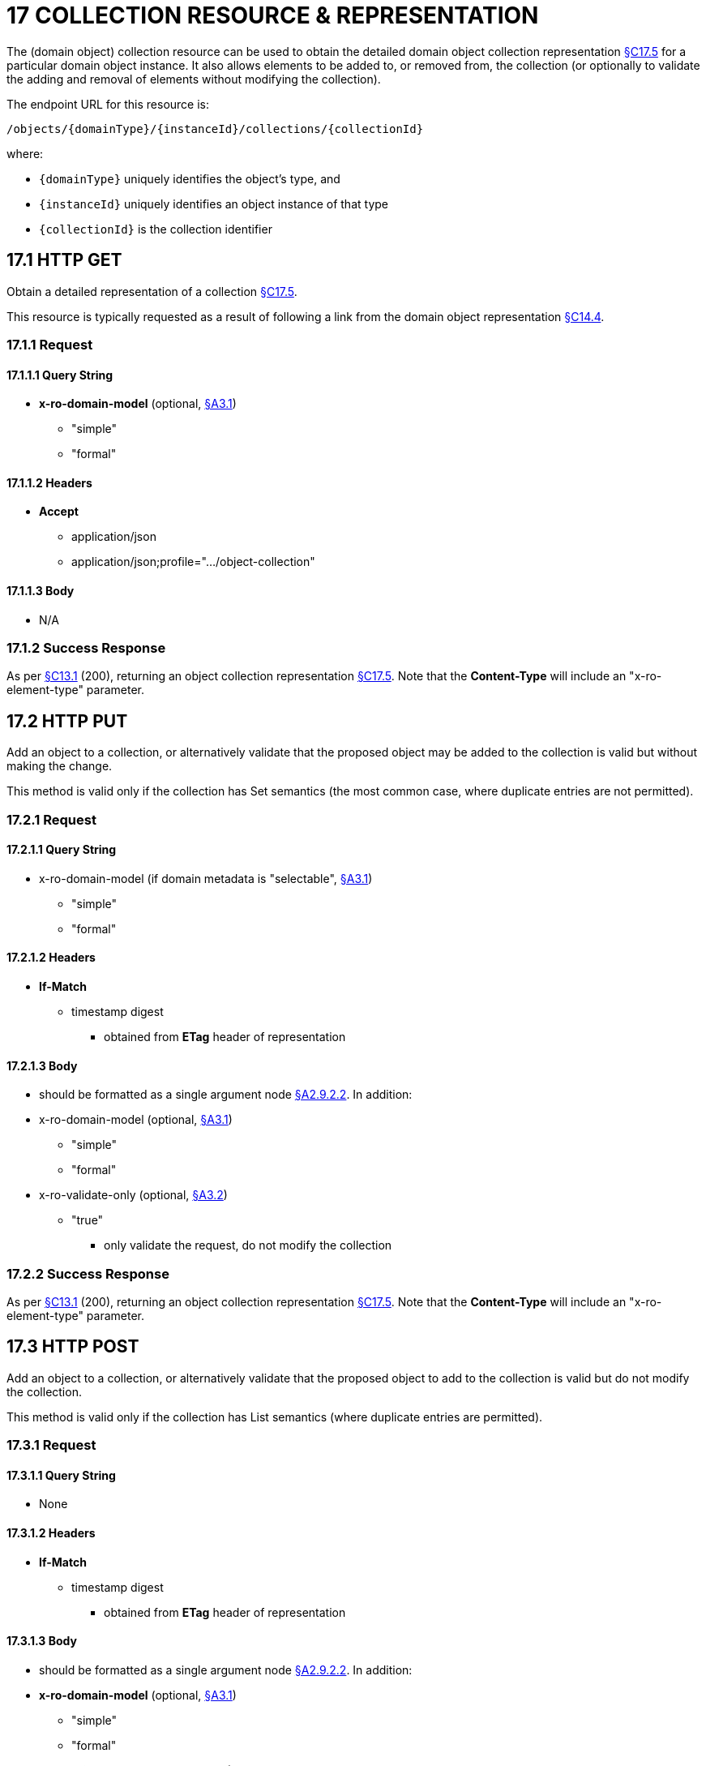 = 17 COLLECTION RESOURCE & REPRESENTATION

The (domain object) collection resource can be used to obtain the detailed domain object collection representation xref:section-c/chapter-17.adoc#_17_5_representation[§C17.5] for a particular domain object instance.
It also allows elements to be added to, or removed from, the collection (or optionally to validate the adding and removal of elements without modifying the collection).

The endpoint URL for this resource is:

    /objects/{domainType}/{instanceId}/collections/{collectionId}

where:

* `\{domainType}` uniquely identifies the object's type, and
* `\{instanceId}` uniquely identifies an object instance of that type
* `\{collectionId}` is the collection identifier

[#_17_1_http_get]
== 17.1 HTTP GET

Obtain a detailed representation of a collection xref:section-c/chapter-17.adoc#_17_5_representation[§C17.5].

This resource is typically requested as a result of following a link from the domain object representation xref:section-c/chapter-14.adoc#_14_4_representation[§C14.4].

=== 17.1.1 Request

==== 17.1.1.1 Query String

* *x-ro-domain-model* (optional, xref:section-a/chapter-03.adoc#_3_1_domain_metadata_x_ro_domain_model[§A3.1])
** "simple"
** "formal"

==== 17.1.1.2 Headers

* *Accept*
** application/json
** application/json;profile=".../object-collection"

==== 17.1.1.3 Body

* N/A

=== 17.1.2 Success Response

As per xref:section-c/chapter-13.adoc#_13_1_request_succeeded_and_generated_a_representation[§C13.1] (200), returning an object collection representation xref:section-c/chapter-17.adoc#_17_5_representation[§C17.5]. Note that the *Content-Type* will include an "x-ro-element-type" parameter.

[#_17_2_http_put]
== 17.2 HTTP PUT

Add an object to a collection, or alternatively validate that the proposed object may be added to the collection is valid but without making the change.

This method is valid only if the collection has Set semantics (the most common case, where duplicate entries are not permitted).

=== 17.2.1 Request

==== 17.2.1.1 Query String

* x-ro-domain-model (if domain metadata is "selectable", xref:section-a/chapter-03.adoc#_3_1_domain_metadata_x_ro_domain_model[§A3.1])


** "simple"


** "formal"

==== 17.2.1.2 Headers

* *If-Match*


** timestamp digest
*** obtained from *ETag* header of representation

==== 17.2.1.3 Body

* should be formatted as a single argument node xref:section-a/chapter-02.adoc#_2-9-2-2-single-value-arguments-property-collection[§A2.9.2.2]. In addition:

* x-ro-domain-model (optional, xref:section-a/chapter-03.adoc#_3_1_domain_metadata_x_ro_domain_model[§A3.1])
** "simple"
** "formal"

* x-ro-validate-only (optional, xref:section-a/chapter-03.adoc#_3_2_validation_x_ro_validate_only[§A3.2])
** "true"
*** only validate the request, do not modify the collection

=== 17.2.2 Success Response

As per xref:section-c/chapter-13.adoc#_13_1_request_succeeded_and_generated_a_representation[§C13.1] (200), returning an object collection representation xref:section-c/chapter-17.adoc#_17_5_representation[§C17.5]. Note that the *Content-Type* will include an "x-ro-element-type" parameter.

[#_17_3_http_post]
== 17.3 HTTP POST

Add an object to a collection, or alternatively validate that the proposed object to add to the collection is valid but do not modify the collection.

This method is valid only if the collection has List semantics (where duplicate entries are permitted).

=== 17.3.1 Request

==== 17.3.1.1 Query String

* None

==== 17.3.1.2 Headers

* *If-Match*


** timestamp digest
*** obtained from *ETag* header of representation

==== 17.3.1.3 Body

* should be formatted as a single argument node xref:section-a/chapter-02.adoc#_2-9-2-2-single-value-arguments-property-collection[§A2.9.2.2]. In addition:

* *x-ro-domain-model* (optional, xref:section-a/chapter-03.adoc#_3_1_domain_metadata_x_ro_domain_model[§A3.1])
** "simple"
** "formal"

* *x-ro-validate-only* (optional, xref:section-a/chapter-03.adoc#_3_2_validation_x_ro_validate_only[§A3.2])
** "true"
*** only validate the request, do not modify the collection

=== 17.3.2 Success Response

As per xref:section-c/chapter-13.adoc#_13_1_request_succeeded_and_generated_a_representation[§C13.1] (200), returning an object collection representation xref:section-c/chapter-17.adoc#_17_5_representation[§C17.5]. Note that the *Content-Type* will include an "x-ro-element-type" parameter.

[#_17_4_http_delete]
== 17.4 HTTP DELETE

Remove an object from a collection, or validate that an object may be removed from the collection but without making the change.

=== 17.4.1 Request

==== 17.4.1.1 Query String

A single query argument should be formatted as a single argument node xref:section-a/chapter-02.adoc#_2-9-2-2-single-value-arguments-property-collection[§A2.9.2.2] referencing the object to remove:

[source,javascript]
----
{
  "value": {
    "href": "http://~/objects/XXX/yyyy"
  }
}
----

In addition:

* *x-ro-domain-model* (optional, xref:section-a/chapter-03.adoc#_3_1_domain_metadata_x_ro_domain_model[§A3.1])
** "simple"
** "formal"

* *x-ro-validate-only* (optional, xref:section-a/chapter-03.adoc#_3_2_validation_x_ro_validate_only[§A3.2])
** "true"
*** only validate the request, do not modify the collection

==== 17.4.1.2 Headers

* *If-Match*
** timestamp digest
*** obtained from *ETag* header of representation

==== 17.4.1.3 Body

* None

=== 17.4.2 Success Response

As per xref:section-c/chapter-13.adoc#_13_1_request_succeeded_and_generated_a_representation[§C13.1] (200), returning an object collection representation xref:section-c/chapter-17.adoc#_17_5_representation[§C17.5]. Because the resource has mutated the state, there will be no self link (so that it cannot be bookmarked by clients).

[#_17_5_representation]
== 17.5 Representation

The domain object collection representation provides full details of a collection of a domain object, and provides links to resources that can modify the contents of the collection, if allowable.

The *Content-Type* for the representation is:

    application/json;
        profile=".../object-collection;
        x-ro-element-type=yyy"

where yyy indicates the domain type:

* the domain type id (if simple scheme)
* URI of domain type (if formal scheme)

The links from the object collection representation to other resources are as shown in the diagram below:

.OBJECT COLLECTION REPRESENTATION
image::Slide10.PNG[width="600px",link="{imagesdir}/Slide10.PNG"]

For example, the representation of an Order’s items collection might be:

[source,javascript]
----
{
  "id": items",
  "value": [ ... ],
  "disabledReason": ...,
  "links": [ {
      "rel": "self",
      "href": "http://~/objects/ORD/123/collections/items",
      "type": "application/json;profile=\".../object-collection\"",
      "method": "GET"
    }, {
      "rel": ".../addTo;collection=\"items\"",
      ...
    }, {
      "rel": ".../removeFrom;collection=\"items\"",
      ...
    }, {
      "rel": "up",
      ...
    }
     ...
  ],
  "extensions": { ... }
}
----

[cols="2a,6a",options="header"]
|===

|JSON-Property
|Description

|links
|list of links to resources.

|links[rel=self]
|link to a resource that can obtain this representation

|id
|collection ID, to use when building templated URIs

|value
|list of links to the domain objects referenced by the collection, xref:section-c/chapter-17.adoc#_17_5_1_collection_values[§C17.5.1].

|disabledReason
|(optional) if populated then indicates the reason why the collection cannot be modified.

|links[rel=.../add-to]
|(optional) link back to self to add item to collection; discussed below, xref:section-c/chapter-17.adoc#_17_5_2_collection_modification[§C17.5.2].

|links[rel=…/remove-from]
|(optional) link back to self to remove item from collection; discussed below, xref:section-c/chapter-17.adoc#_17_5_2_collection_modification[§C17.5.2].

|links[rel=up]
|link to the object that is the owner of this collection.

|extensions
|additional information about the resource.
|===

Both the "*links*" and the "*extensions*" json-properties may contain domain model information; this is discussed in xref:section-c/chapter-17.adoc#_17_5_3_domain_model_information[§C17.5.3].

Restful Objects defines no further standard child properties for the "*extensions*" json-property.
Implementations are free to add further links/json-properties to "*links*" and "*extensions*" as they require.

[#_17_5_1_collection_values]
=== 17.5.1 Collection values

The value of a collection is a list of links to other objects e.g.:

[source,javascript]
----
"value": [ {
    "rel": ".../value;collection=\"items\"",
    "href": "http://~/objects/ORI/123-1",
    "type": "application/json;profile=\".../object\"",
    "method": "GET",
    "title": "Harry Potter and the Goblet of Fire"
  }, {
    "rel": ".../value;collection=\"items\"",
    "href": "http://~/objects/ORI/123-2",
    "type": "application/json;profile=\".../object\"",
    "method": "GET",
    "title": "Rubiks Cube"
  }, {
    "rel": ".../value;collection=\"items\"",
    "href": "http://~/objects/ORI/123-3",
    "type": "application/json;profile=\".../object\"",
    "method": "GET",
    "title": "Xbox"
  }
]
----


[#_17_5_2_collection_modification]
=== 17.5.2 Collection modification

If the collection is a modifiable (by the current user), then the "addTo" and "removeFrom" links will be provided.

If the collection is a Set (the common case, where entries cannot be duplicated), then the "addTo" link will be a PUT:

[source,javascript]
----
{
  ...
  "links": [ {
      "rel": ".../addTo;collection=\"items\"",
      "href": "http://~/objects/ORD/123/collections/items",
      "type": "application/json;profile=\".../object-collection\"",
      "method": "PUT",
      "arguments": {
        "value": null
      },
    }, ...
  ], ...
}
----

If the collection is a List (the rarer case, where entries can be duplicated), then the "addTo" link will be a POST:

[source,javascript]
----
{
  ...
  "links": [ {
      "rel": ".../addTo;collection=\"items\"",
      "href":"http://~/objects/ORD/123/collections/items",
      "type": "application/json;profile=\".../object-collection\"",
      "method": "POST",
      "arguments": {
        "value": null
      }
    }, ...
  ], ...
}
----


In both cases, the "removeFrom" link will be a DELETE:

[source,javascript]
----
{
  ...
  "links": [ {
      "rel": ".../removeFrom;collection=\"items\"",
      "href": "http://~/objects/ORD/123/collections/items",
      "type": "application/json;profile=\".../object-collection\"",
      "method": "DELETE",
      "arguments": {
        "value": null
      } ...
    }, ...
  ], ...
}
----

To summarize:

[cols="2a,6a",options="header"]
|===

|JSON-Property
|Description

|links[rel=.../add-to]
|link back to self to add to collection; not included if the collection is disabled

|links[rel=.../remove-from]
|link back to self to remove from collection; not included if the collection is disabled

|===

If the collection is NOT modifiable (by the current user), then the representation will include a "disabledReason" json-property to indicate the reason (or just the literal "disabled") why the contents of the collection cannot be modified:

[source,javascript]
----
{
  ...
  "disabledReason": "Cannot add items to order that has already shipped",
  ...
}
----

where:

[cols="2a,6a",options="header"]
|===

|JSON-Property
|Description

|disabledReason
|indicates the reason why the collection cannot be added to/removed from; only included if the collection is disabled
|===


=== 17.5.3 Domain model information
[#_17_5_3_domain_model_information]

Domain model information is available through either the "*links*" or the "*extensions*" json-properties.

==== 17.5.3.1 Simple scheme

Implementations that support the simple scheme provide extra data in the "*extensions*" json-properties.

For example:

[source,javascript]
----
"extensions": {
  "friendlyName": "items",
  "description": "Line items (details) of the order",
  "returnType": "list",
  "elementType": "ORI",
  "pluralForm": "Order Items"
}
----

Note that the combination of the "*size*" json-property and the "*pluralForm*" json-property make it easy for a client to render useful summary information (e.g. "3 Customers").

See xref:section-a/chapter-03.adoc#_3_1_1_simple_scheme[§A3.1.1] for the full definitions of these json-properties.

==== 17.5.3.2 Formal scheme

Implementations that support the formal scheme xref:section-a/chapter-03.adoc#_3_1_2_formal_scheme[§A3.1.2] provide an additional link only in the "links" json-property:

[source,javascript]
----
"links": [ {
    "rel": "describedby",
    "href": "http://~/domain-types/ORD/collections/items",
    "type": "application/json;profile=\".../type-collection\"",
    "method": "GET"
  }, ...
]
----

which links to the domain collection description resource xref:section-d/chapter-23.adoc#_23_2_representation[§D23.2] corresponding to this domain object collection.

